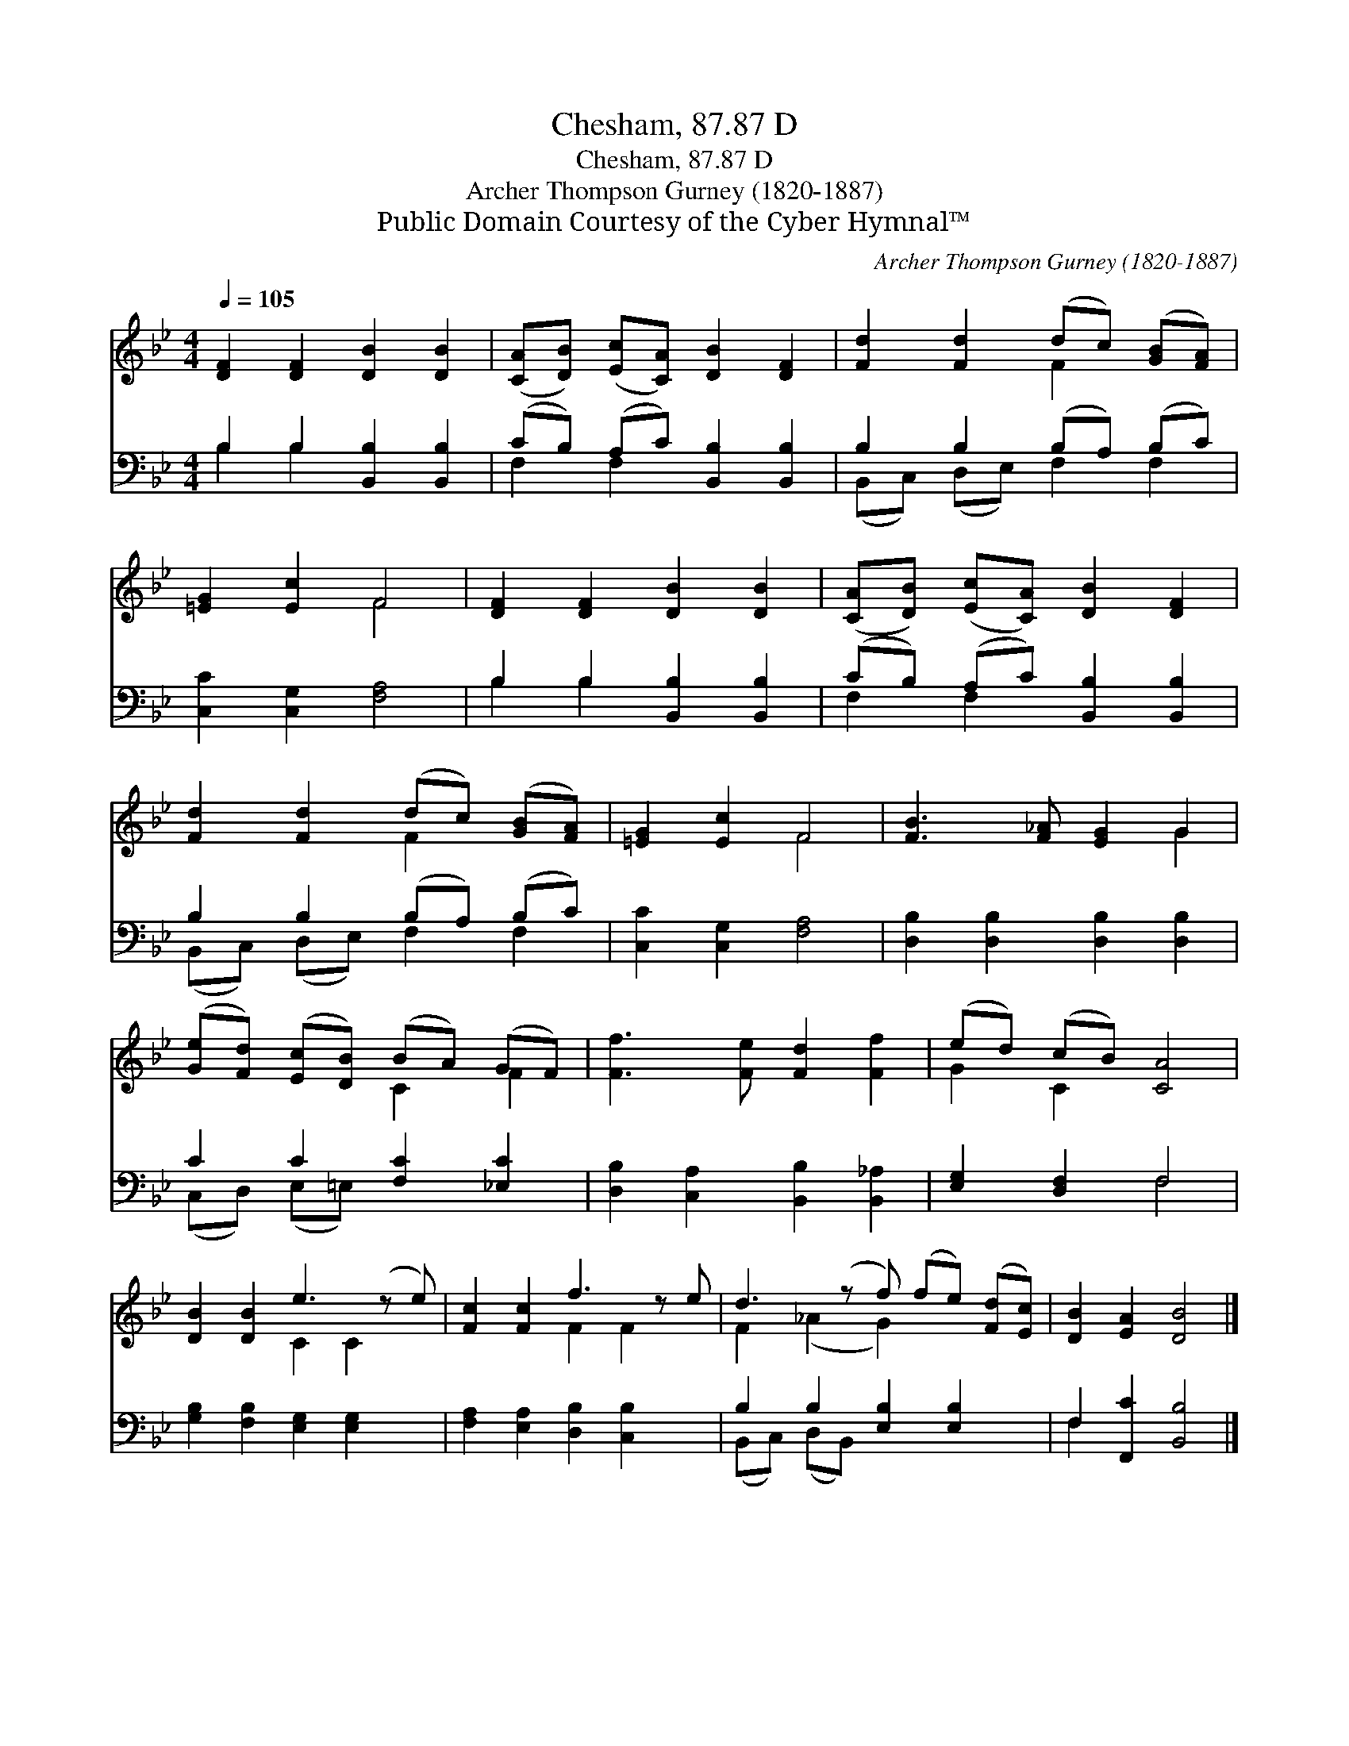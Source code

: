X:1
T:Chesham, 87.87 D
T:Chesham, 87.87 D
T:Archer Thompson Gurney (1820-1887)
T:Public Domain Courtesy of the Cyber Hymnal™
C:Archer Thompson Gurney (1820-1887)
Z:Public Domain
Z:Courtesy of the Cyber Hymnal™
%%score ( 1 2 ) ( 3 4 )
L:1/8
Q:1/4=105
M:4/4
K:Bb
V:1 treble 
V:2 treble 
V:3 bass 
V:4 bass 
V:1
 [DF]2 [DF]2 [DB]2 [DB]2 | ([CA][DB]) ([Ec][CA]) [DB]2 [DF]2 | [Fd]2 [Fd]2 (dc) ([GB][FA]) | %3
 [=EG]2 [Ec]2 F4 | [DF]2 [DF]2 [DB]2 [DB]2 | ([CA][DB]) ([Ec][CA]) [DB]2 [DF]2 | %6
 [Fd]2 [Fd]2 (dc) ([GB][FA]) | [=EG]2 [Ec]2 F4 | [FB]3 [F_A] [EG]2 G2 | %9
 ([Ge][Fd]) ([Ec][DB]) (BA) (GF) | [Ff]3 [Fe] [Fd]2 [Ff]2 | (ed) (cB) [CA]4 | %12
 [DB]2 [DB]2 e3 (z e) | [Fc]2 [Fc]2 f3 z e | d3 (z f) (fe) ([Fd][Ec]) | [DB]2 [EA]2 [DB]4 |] %16
V:2
 x8 | x8 | x4 F2 x2 | x4 F4 | x8 | x8 | x4 F2 x2 | x4 F4 | x6 G2 | x4 C2 F2 | x8 | G2 C2 x4 | %12
 x4 C2 C2 x | x4 F2 F2 x | F2 (_A2 G2) x3 | x8 |] %16
V:3
 B,2 B,2 [B,,B,]2 [B,,B,]2 | (CB,) (A,C) [B,,B,]2 [B,,B,]2 | B,2 B,2 (B,A,) (B,C) | %3
 [C,C]2 [C,G,]2 [F,A,]4 | B,2 B,2 [B,,B,]2 [B,,B,]2 | (CB,) (A,C) [B,,B,]2 [B,,B,]2 | %6
 B,2 B,2 (B,A,) (B,C) | [C,C]2 [C,G,]2 [F,A,]4 | [D,B,]2 [D,B,]2 [D,B,]2 [D,B,]2 | %9
 C2 C2 [F,C]2 [_E,C]2 | [D,B,]2 [C,A,]2 [B,,B,]2 [B,,_A,]2 | [E,G,]2 [D,F,]2 F,4 | %12
 [G,B,]2 [F,B,]2 [E,G,]2 [E,G,]2 x | [F,A,]2 [E,A,]2 [D,B,]2 [C,B,]2 x | %14
 B,2 B,2 [E,B,]2 [E,B,]2 x | F,2 [F,,C]2 [B,,B,]4 |] %16
V:4
 B,2 B,2 x4 | F,2 F,2 x4 | (B,,C,) (D,E,) F,2 F,2 | x8 | B,2 B,2 x4 | F,2 F,2 x4 | %6
 (B,,C,) (D,E,) F,2 F,2 | x8 | x8 | (C,D,) (E,=E,) x4 | x8 | x4 F,4 | x9 | x9 | %14
 (B,,C,) (D,B,,) x5 | F,2 x6 |] %16

